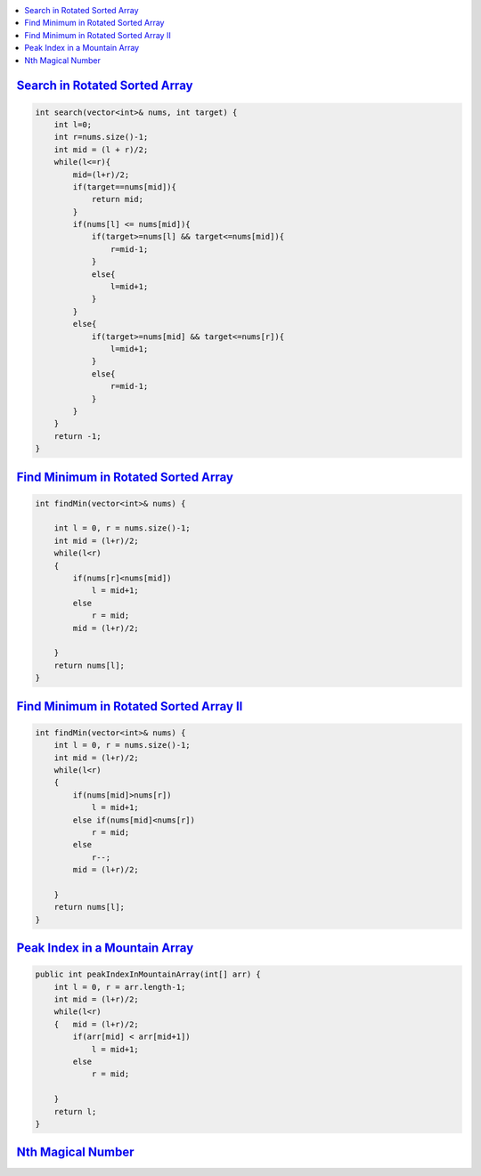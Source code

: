 
.. contents::
   :local:
   :depth: 3



`Search in Rotated Sorted Array <https://leetcode.com/problems/search-in-rotated-sorted-array/>`_
===============================================================================

.. code:: c++

    int search(vector<int>& nums, int target) {
        int l=0;
        int r=nums.size()-1;
        int mid = (l + r)/2;
        while(l<=r){
            mid=(l+r)/2;
            if(target==nums[mid]){
                return mid;
            }
            if(nums[l] <= nums[mid]){
                if(target>=nums[l] && target<=nums[mid]){
                    r=mid-1;
                }
                else{
                    l=mid+1;
                }
            }
            else{
                if(target>=nums[mid] && target<=nums[r]){
                    l=mid+1;
                }
                else{
                    r=mid-1;
                }
            }
        }
        return -1;
    }
    
    
`Find Minimum in Rotated Sorted Array <https://leetcode.com/problems/find-minimum-in-rotated-sorted-array/>`_
===============================================================================

.. code:: c++

    int findMin(vector<int>& nums) {
        
        int l = 0, r = nums.size()-1;
        int mid = (l+r)/2;
        while(l<r)
        {   
            if(nums[r]<nums[mid])
                l = mid+1;
            else
                r = mid;
            mid = (l+r)/2;
            
        }
        return nums[l];
    }
    
`Find Minimum in Rotated Sorted Array II <https://leetcode.com/problems/find-minimum-in-rotated-sorted-array-ii/>`_
===============================================================================

.. code:: c++

    int findMin(vector<int>& nums) {
        int l = 0, r = nums.size()-1;
        int mid = (l+r)/2;
        while(l<r)
        {   
            if(nums[mid]>nums[r])
                l = mid+1;
            else if(nums[mid]<nums[r])
                r = mid;
            else
                r--;
            mid = (l+r)/2;
            
        }
        return nums[l];
    }

`Peak Index in a Mountain Array <https://leetcode.com/problems/peak-index-in-a-mountain-array/>`_
===============================================================================

.. code:: c++

    public int peakIndexInMountainArray(int[] arr) {
        int l = 0, r = arr.length-1;
        int mid = (l+r)/2;
        while(l<r)
        {   mid = (l+r)/2;
            if(arr[mid] < arr[mid+1])
                l = mid+1;
            else
                r = mid;
                
        }
        return l;
    }

`Nth Magical Number <https://leetcode.com/problems/nth-magical-number/>`_
===============================================================================

.. code:: c++

